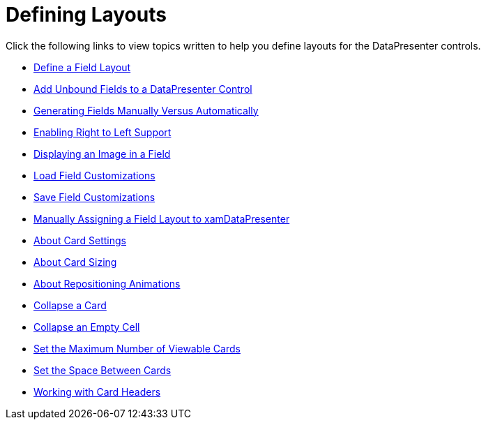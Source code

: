﻿////

|metadata|
{
    "name": "xamdatacards-defining-layouts",
    "controlName": ["xamDataCards"],
    "tags": ["Layouts"],
    "guid": "{C22FA9CF-0B65-411C-8B19-B28EC8B5FFDF}",  
    "buildFlags": [],
    "createdOn": "2012-01-30T19:39:52.5988729Z"
}
|metadata|
////

= Defining Layouts

Click the following links to view topics written to help you define layouts for the DataPresenter controls.

* link:xamdatapresenter-define-a-field-layout.html[Define a Field Layout]
* link:xamdatapresenter-add-unbound-fields-to-a-datapresenter-control.html[Add Unbound Fields to a DataPresenter Control]
* link:xamdata-generating-fields-manually-versus-automatically.html[Generating Fields Manually Versus Automatically]
* link:xamdata-enabling-right-to-left-support.html[Enabling Right to Left Support]
* link:xamdatapresenter-displaying-an-image-in-a-field.html[Displaying an Image in a Field]
* link:xamdatapresenter-load-field-customizations.html[Load Field Customizations]
* link:xamdatapresenter-save-field-customizations.html[Save Field Customizations]
* link:xamdatapresenter-manually-assigning-a-field-layout-to-xamdatapresenter.html[Manually Assigning a Field Layout to xamDataPresenter]
* link:xamdatapresenter-about-card-settings.html[About Card Settings]
* link:xamdatapresenter-about-card-sizing.html[About Card Sizing]
* link:xamdatapresenter-about-repositioning-animations.html[About Repositioning Animations]
* link:xamdatapresenter-collapse-a-card.html[Collapse a Card]
* link:xamdatapresenter-collapse-an-empty-cell.html[Collapse an Empty Cell]
* link:xamdatapresenter-set-the-maximum-number-of-viewable-cards.html[Set the Maximum Number of Viewable Cards]
* link:xamdatapresenter-set-the-space-between-cards.html[Set the Space Between Cards]
* link:xamdatapresenter-working-with-card-headers.html[Working with Card Headers]